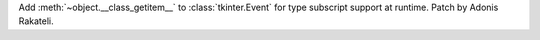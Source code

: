 Add :meth:`~object.__class_getitem__` to :class:`tkinter.Event` for type subscript support at runtime. Patch by Adonis Rakateli.
